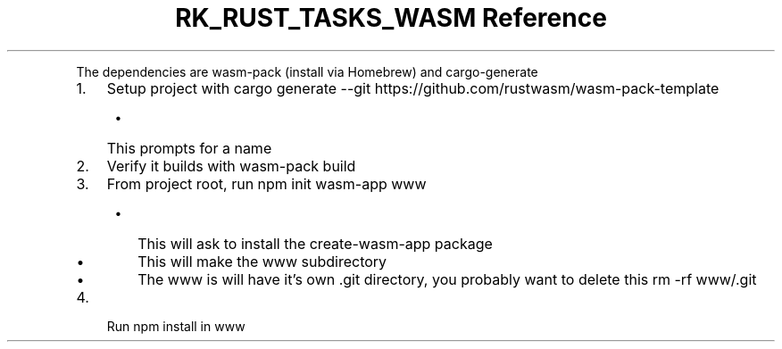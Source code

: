 .\" Automatically generated by Pandoc 3.6
.\"
.TH "RK_RUST_TASKS_WASM Reference" "" "" ""
.PP
The dependencies are \f[CR]wasm\-pack\f[R] (install via Homebrew) and
\f[CR]cargo\-generate\f[R]
.IP "1." 3
Setup project with
\f[CR]cargo generate \-\-git https://github.com/rustwasm/wasm\-pack\-template\f[R]
.RS 4
.IP \[bu] 2
This prompts for a name
.RE
.IP "2." 3
Verify it builds with \f[CR]wasm\-pack build\f[R]
.IP "3." 3
From project root, run \f[CR]npm init wasm\-app www\f[R]
.RS 4
.IP \[bu] 2
This will ask to install the \f[CR]create\-wasm\-app\f[R] package
.IP \[bu] 2
This will make the \f[CR]www\f[R] subdirectory
.IP \[bu] 2
The \f[CR]www\f[R] is will have it\[cq]s own \f[CR].git\f[R] directory,
you probably want to delete this \f[CR]rm \-rf www/.git\f[R]
.RE
.IP "4." 3
Run \f[CR]npm install\f[R] in \f[CR]www\f[R]
